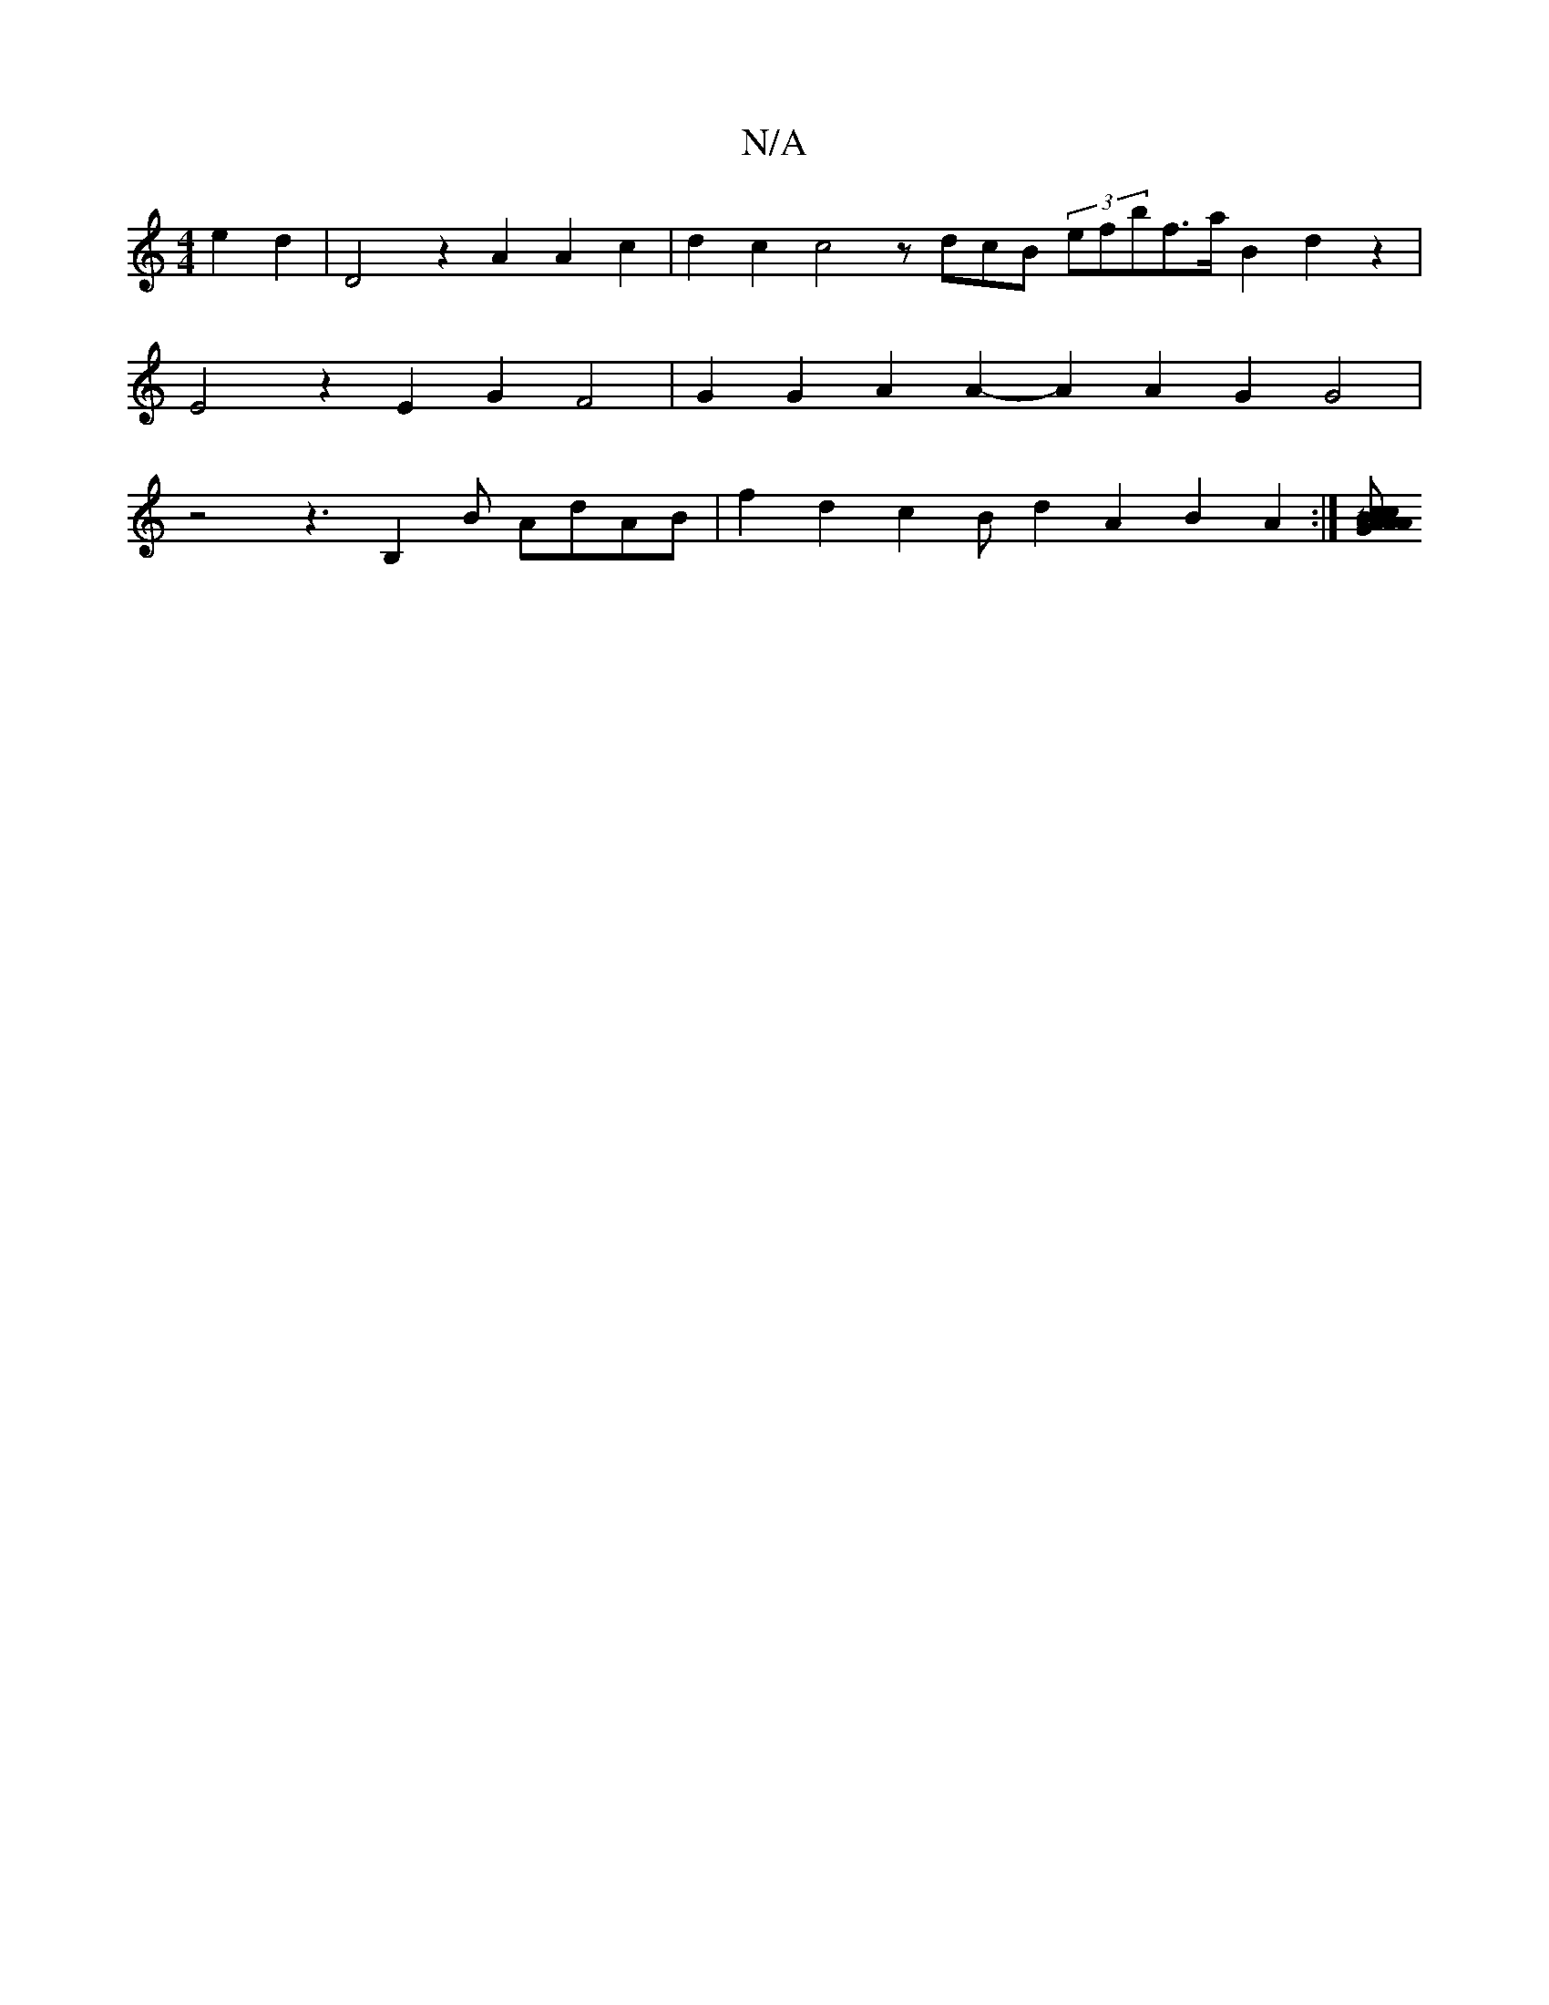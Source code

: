 X:1
T:N/A
M:4/4
R:N/A
K:Cmajor
e2d2|D4z2A2A2c2|d2c2 c4 zdcB (3efbf>a B2 d2z2|E4z2E2G2F4|G2G2A2A2-A2A2G2G4|z4z3B,2 B AdAB |f2d2c2B222d2A2B2A2:|[AGABc Acfa g2e2g2c2 Te4|^c4 BAFG BGBB c2AG FEDC |"GDm" d4 ABc^A BGBG G4GF|G4B4B2d2A2|1 "